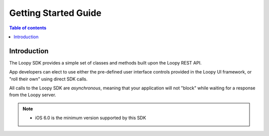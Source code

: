 =====================
Getting Started Guide
=====================

.. contents:: Table of contents
 

Introduction
------------
The Loopy SDK provides a simple set of classes and methods built upon the Loopy REST API.

App developers can elect to use either the pre-defined user interface controls provided in the Loopy UI 
framework, or "roll their own" using direct SDK calls.

All calls to the Loopy SDK are *asynchronous*, meaning that your application will not "block" while 
waiting for a response from the Loopy server.

.. note:: * iOS 6.0 is the minimum version supported by this SDK
